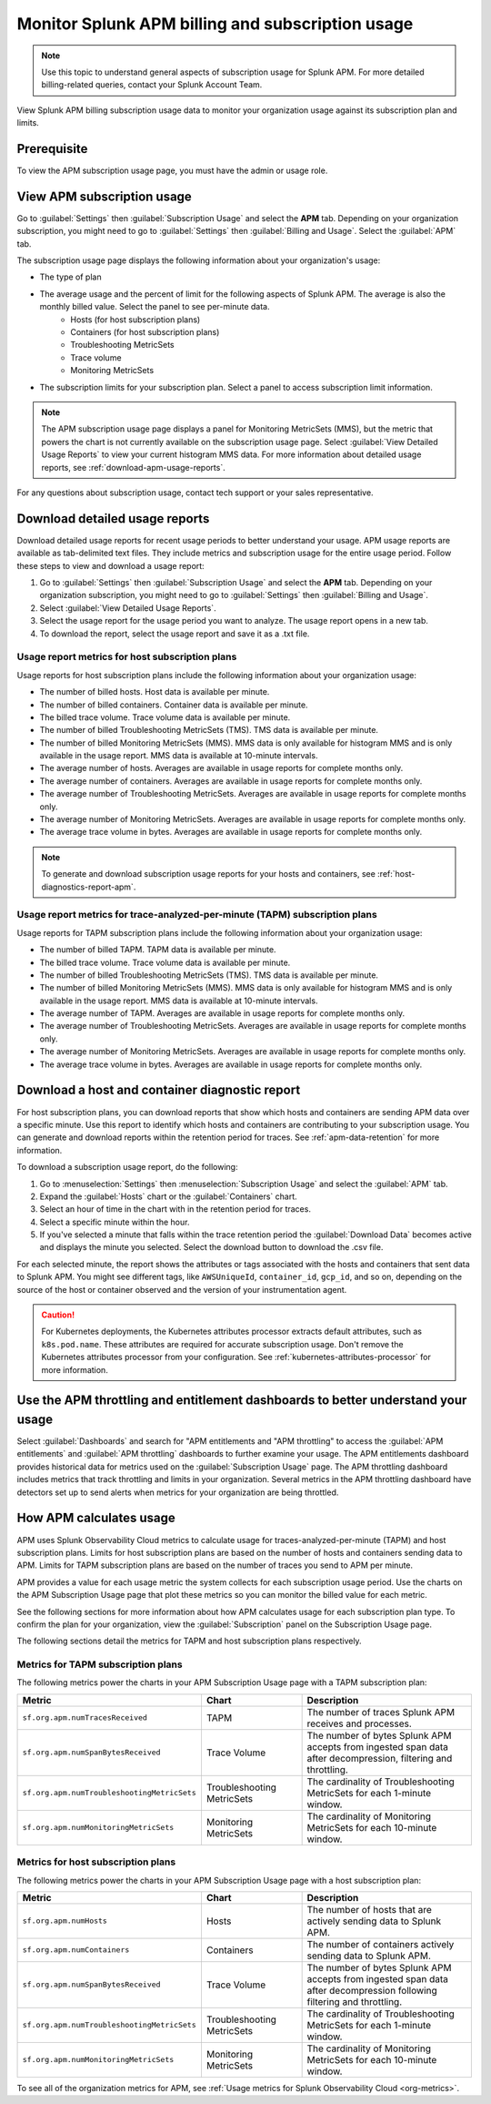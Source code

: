 .. _apm-billing-usage-index:

Monitor Splunk APM billing and subscription usage
*************************************************

.. meta::
   :description: View APM billing subscription usage information and download usage reports to monitor your organization.

.. note:: Use this topic to understand general aspects of subscription usage for Splunk APM. For more detailed billing-related queries, contact your Splunk Account Team.

View Splunk APM billing subscription usage data to monitor your organization usage against its subscription plan and limits. 

Prerequisite
==============

To view the APM subscription usage page, you must have the admin or usage role.

View APM subscription usage
==================================

Go to :guilabel:`Settings` then :guilabel:`Subscription Usage` and select the :strong:`APM` tab. Depending on your organization subscription, you might need to go to :guilabel:`Settings` then :guilabel:`Billing and Usage`. Select the :guilabel:`APM` tab.

The subscription usage page displays the following information about your organization's usage:

* The type of plan
* The average usage and the percent of limit for the following aspects of Splunk APM. The average is also the monthly billed value. Select the panel to see per-minute data. 
    * Hosts (for host subscription plans) 
    * Containers (for host subscription plans) 
    * Troubleshooting MetricSets
    * Trace volume
    * Monitoring MetricSets 
* The subscription limits for your subscription plan. Select a panel to access subscription limit information.

.. note::

   The APM subscription usage page displays a panel for Monitoring MetricSets (MMS), but the metric that powers the chart is not currently available on the subscription usage page. Select :guilabel:`View Detailed Usage Reports` to view your current histogram MMS data. For more information about detailed usage reports, see :ref:`download-apm-usage-reports`.

For any questions about subscription usage, contact tech support or your sales representative.

.. _download-apm-usage-reports:

Download detailed usage reports
===================================

Download detailed usage reports for recent usage periods to better understand your usage. APM usage reports are available as tab-delimited text files. They include metrics and subscription usage for the entire usage period. Follow these steps to view and download a usage report:

1. Go to :guilabel:`Settings` then :guilabel:`Subscription Usage` and select the :strong:`APM` tab. Depending on your organization subscription, you might need to go to :guilabel:`Settings` then :guilabel:`Billing and Usage`.

2. Select :guilabel:`View Detailed Usage Reports`.

3. Select the usage report for the usage period you want to analyze. The usage report opens in a new tab.

4. To download the report, select the usage report and save it as a .txt file.

Usage report metrics for host subscription plans
---------------------------------------------------

Usage reports for host subscription plans include the following information about your organization usage:

* The number of billed hosts. Host data is available per minute.
* The number of billed containers. Container data is available per minute.
* The billed trace volume. Trace volume data is available per minute.
* The number of billed Troubleshooting MetricSets (TMS). TMS data is available per minute. 
* The number of billed Monitoring MetricSets (MMS). MMS data is only available for histogram MMS and is only available in the usage report. MMS data is available at 10-minute intervals.
* The average number of hosts. Averages are available in usage reports for complete months only.
* The average number of containers. Averages are available in usage reports for complete months only.
* The average number of Troubleshooting MetricSets. Averages are available in usage reports for complete months only.
* The average number of Monitoring MetricSets. Averages are available in usage reports for complete months only.
* The average trace volume in bytes. Averages are available in usage reports for complete months only.

.. note:: To generate and download subscription usage reports for your hosts and containers, see :ref:`host-diagnostics-report-apm`.

Usage report metrics for trace-analyzed-per-minute (TAPM) subscription plans
------------------------------------------------------------------------------

Usage reports for TAPM subscription plans include the following information about your organization usage:

* The number of billed TAPM. TAPM data is available per minute.
* The billed trace volume. Trace volume data is available per minute.
* The number of billed Troubleshooting MetricSets (TMS). TMS data is available per minute. 
* The number of billed Monitoring MetricSets (MMS). MMS data is only available for histogram MMS and is only available in the usage report. MMS data is available at 10-minute intervals.
* The average number of TAPM. Averages are available in usage reports for complete months only.
* The average number of Troubleshooting MetricSets. Averages are available in usage reports for complete months only.
* The average number of Monitoring MetricSets. Averages are available in usage reports for complete months only.
* The average trace volume in bytes. Averages are available in usage reports for complete months only.

.. _host-diagnostics-report-apm:

Download a host and container diagnostic report
==============================================================

For host subscription plans, you can download reports that show which hosts and containers are sending APM data over a specific minute. Use this report to identify which hosts and containers are contributing to your subscription usage. You can generate and download reports within the retention period for traces. See :ref:`apm-data-retention` for more information.

To download a subscription usage report, do the following:

#. Go to :menuselection:`Settings` then :menuselection:`Subscription Usage` and select the :guilabel:`APM` tab.
#. Expand the :guilabel:`Hosts` chart or the :guilabel:`Containers` chart.
#. Select an hour of time in the chart with in the retention period for traces.
#. Select a specific minute within the hour.
#. If you've selected a minute that falls within the trace retention period the :guilabel:`Download Data` becomes active and displays the minute you selected. Select the download button to download  the .csv file.

For each selected minute, the report shows the attributes or tags associated with the hosts and containers that sent data to Splunk APM. You might see different tags, like ``AWSUniqueId``, ``container_id``,  ``gcp_id``, and so on, depending on the source of the host or container observed and the version of your instrumentation agent.

.. caution:: For Kubernetes deployments, the Kubernetes attributes processor extracts default attributes, such as ``k8s.pod.name``. These attributes are required for accurate subscription usage. Don't remove the Kubernetes attributes processor from your configuration. See :ref:`kubernetes-attributes-processor` for more information.

Use the APM throttling and entitlement dashboards to better understand your usage
===================================================================================

Select :guilabel:`Dashboards` and search for "APM entitlements and "APM throttling" to access the :guilabel:`APM entitlements` and :guilabel:`APM throttling` dashboards to further examine your usage. The APM entitlements dashboard provides historical data for metrics used on the :guilabel:`Subscription Usage` page. The APM throttling dashboard includes metrics that track throttling and limits in your organization. Several metrics in the APM throttling dashboard have detectors set up to send alerts when metrics for your organization are being throttled.

How APM calculates usage
========================

APM uses Splunk Observability Cloud metrics to calculate usage for traces-analyzed-per-minute (TAPM) and host subscription plans. Limits for host subscription plans are based on the number of hosts and containers sending data to APM. Limits for TAPM subscription plans are based on the number of traces you send to APM per minute.

APM provides a value for each usage metric the system collects for each subscription usage period. Use the charts on the APM Subscription Usage page that plot these metrics so you can monitor the billed value for each metric.

See the following sections for more information about how APM calculates usage for each subscription plan type. To confirm the plan for your organization, view the :guilabel:`Subscription` panel on the Subscription Usage page.

The following sections detail the metrics for TAPM and host subscription plans respectively.

.. _tapm_subscription_plans:

Metrics for TAPM subscription plans
-----------------------------------

The following metrics power the charts in your APM Subscription Usage page with a TAPM subscription plan:

.. list-table::
   :header-rows: 1 
   :widths: 25, 25, 50

   * - :strong:`Metric`
     - :strong:`Chart`
     - :strong:`Description`

   * - ``sf.org.apm.numTracesReceived``
     - TAPM
     - The number of traces Splunk APM receives and processes.

   * - ``sf.org.apm.numSpanBytesReceived``
     - Trace Volume
     - The number of bytes Splunk APM accepts from ingested span data after decompression, filtering and throttling.

   * - ``sf.org.apm.numTroubleshootingMetricSets``
     - Troubleshooting MetricSets
     - The cardinality of Troubleshooting MetricSets for each 1-minute window.

   * - ``sf.org.apm.numMonitoringMetricSets``
     - Monitoring MetricSets
     - The cardinality of Monitoring MetricSets for each 10-minute window.

.. _host_subscription_plans:

Metrics for host subscription plans
-----------------------------------

The following metrics power the charts in your APM Subscription Usage page with a host subscription plan:

.. list-table::
   :header-rows: 1
   :widths: 25, 25, 50

   * - :strong:`Metric`
     - :strong:`Chart`
     - :strong:`Description`

   * - ``sf.org.apm.numHosts``
     - Hosts
     - The number of hosts that are actively sending data to Splunk APM.

   * - ``sf.org.apm.numContainers``
     - Containers
     - The number of containers actively sending data to Splunk APM.

   * - ``sf.org.apm.numSpanBytesReceived``
     - Trace Volume
     - The number of bytes Splunk APM accepts from ingested span data after decompression following filtering and throttling.

   * - ``sf.org.apm.numTroubleshootingMetricSets``
     - Troubleshooting MetricSets
     - The cardinality of Troubleshooting MetricSets for each 1-minute window.

   * - ``sf.org.apm.numMonitoringMetricSets``
     - Monitoring MetricSets
     - The cardinality of Monitoring MetricSets for each 10-minute window.

To see all of the organization metrics for APM, see :ref:`Usage metrics for Splunk Observability Cloud <org-metrics>`.
